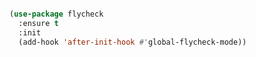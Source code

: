 
#+BEGIN_SRC emacs-lisp

  (use-package flycheck
    :ensure t
    :init
    (add-hook 'after-init-hook #'global-flycheck-mode))

#+END_SRC

